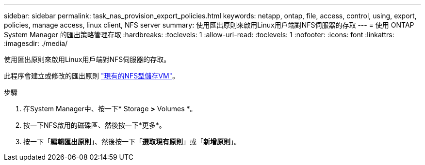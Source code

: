 ---
sidebar: sidebar 
permalink: task_nas_provision_export_policies.html 
keywords: netapp, ontap, file, access, control, using, export, policies, manage access, linux client, NFS server 
summary: 使用匯出原則來啟用Linux用戶端對NFS伺服器的存取 
---
= 使用 ONTAP System Manager 的匯出策略管理存取
:hardbreaks:
:toclevels: 1
:allow-uri-read: 
:toclevels: 1
:nofooter: 
:icons: font
:linkattrs: 
:imagesdir: ./media/


[role="lead"]
使用匯出原則來啟用Linux用戶端對NFS伺服器的存取。

此程序會建立或修改的匯出原則 link:task_nas_enable_linux_nfs.html["現有的NFS型儲存VM"]。

.步驟
. 在System Manager中、按一下* Storage *>* Volumes *。
. 按一下NFS啟用的磁碟區、然後按一下*更多*。
. 按一下「*編輯匯出原則*」、然後按一下「*選取現有原則*」或「*新增原則*」。

